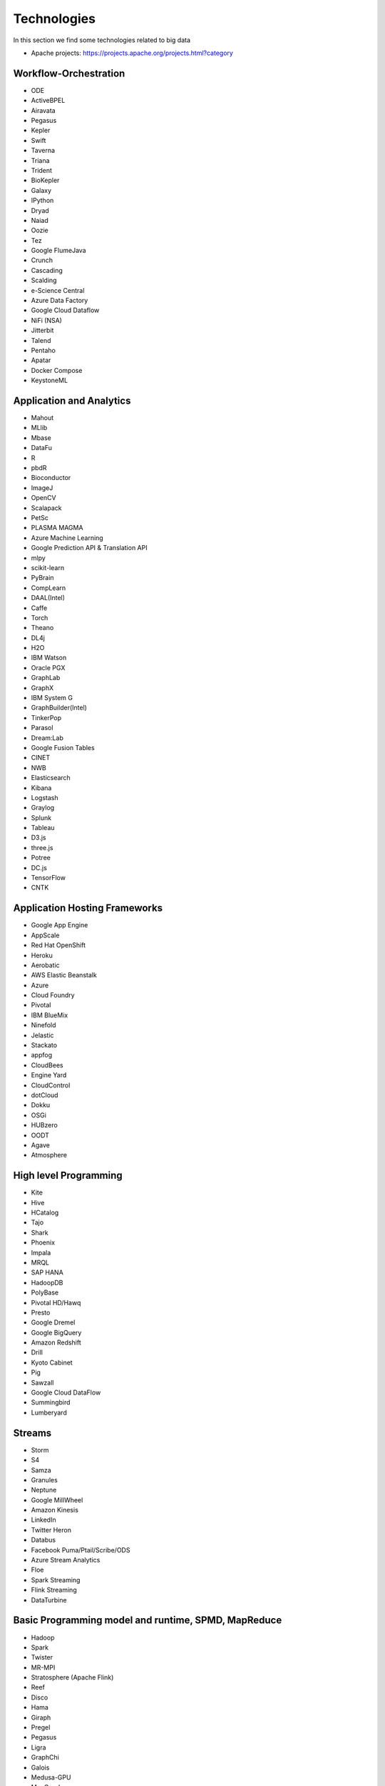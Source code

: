 
Technologies
======================================================================

In this section we find some technologies related to big data


* Apache projects: https://projects.apache.org/projects.html?category

  

Workflow-Orchestration
----------------------------------------------------------------------

* ODE
* ActiveBPEL
* Airavata
* Pegasus
* Kepler
* Swift
* Taverna
* Triana
* Trident
* BioKepler
* Galaxy
* IPython
* Dryad
* Naiad
* Oozie
* Tez
* Google FlumeJava
* Crunch
* Cascading
* Scalding
* e-Science Central
* Azure Data Factory
* Google Cloud Dataflow
* NiFi (NSA)
* Jitterbit
* Talend
* Pentaho
* Apatar
* Docker Compose
* KeystoneML


Application and Analytics
----------------------------------------------------------------------

* Mahout 
* MLlib
* Mbase
* DataFu
* R
* pbdR
* Bioconductor
* ImageJ
* OpenCV
* Scalapack
* PetSc
* PLASMA MAGMA
* Azure Machine Learning
* Google Prediction API & Translation API
* mlpy
* scikit-learn
* PyBrain
* CompLearn
* DAAL(Intel)
* Caffe
* Torch
* Theano
* DL4j
* H2O
* IBM Watson
* Oracle PGX
* GraphLab
* GraphX
* IBM System G
* GraphBuilder(Intel)
* TinkerPop
* Parasol
* Dream:Lab
* Google Fusion Tables
* CINET
* NWB
* Elasticsearch
* Kibana
* Logstash
* Graylog
* Splunk
* Tableau
* D3.js
* three.js
* Potree
* DC.js
* TensorFlow
* CNTK

Application Hosting Frameworks
----------------------------------------------------------------------

* Google App Engine
* AppScale
* Red Hat OpenShift
* Heroku
* Aerobatic
* AWS Elastic Beanstalk
* Azure
* Cloud Foundry
* Pivotal
* IBM BlueMix
* Ninefold
* Jelastic
* Stackato
* appfog
* CloudBees
* Engine Yard
* CloudControl
* dotCloud
* Dokku
* OSGi
* HUBzero
* OODT
* Agave
* Atmosphere


High level Programming
----------------------------------------------------------------------

* Kite
* Hive
* HCatalog
* Tajo
* Shark
* Phoenix
* Impala
* MRQL
* SAP HANA
* HadoopDB
* PolyBase
* Pivotal HD/Hawq
* Presto
* Google Dremel
* Google BigQuery
* Amazon Redshift
* Drill
* Kyoto Cabinet
* Pig
* Sawzall
* Google Cloud DataFlow
* Summingbird
* Lumberyard

Streams
----------------------------------------------------------------------

* Storm
* S4
* Samza
* Granules
* Neptune
* Google MillWheel
* Amazon Kinesis
* LinkedIn
* Twitter Heron
* Databus
* Facebook Puma/Ptail/Scribe/ODS
* Azure Stream Analytics
* Floe
* Spark Streaming
* Flink Streaming
* DataTurbine


Basic Programming model and runtime, SPMD, MapReduce
----------------------------------------------------------------------

* Hadoop
* Spark
* Twister
* MR-MPI
* Stratosphere (Apache Flink)
* Reef
* Disco
* Hama
* Giraph
* Pregel
* Pegasus
* Ligra
* GraphChi
* Galois
* Medusa-GPU
* MapGraph
* Totem
 

Inter process communication Collectives
----------------------------------------------------------------------

* point-to-point
* publish-subscribe: MPI
* HPX-5
* Argo BEAST HPX-5 BEAST PULSAR
* Harp
* Netty
* ZeroMQ
* ActiveMQ
* RabbitMQ
* NaradaBrokering
* QPid
* Kafka
* Kestrel
* JMS
* AMQP
* Stomp
* MQTT
* Marionette Collective
* Public Cloud: Amazon SNS
* Lambda
* Google Pub Sub
* Azure Queues
* Event Hubs 

In-memory databases/caches
----------------------------------------------------------------------

* Gora (general object from NoSQL)
* Memcached
* Redis
* LMDB (key value)
* Hazelcast
* Ehcache
* Infinispan
* VoltDB
* H-Store

Object-relational mapping
----------------------------------------------------------------------

* Hibernate
* OpenJPA
* EclipseLink
* DataNucleus
* ODBC/JDBC 

Extraction Tools
----------------------------------------------------------------------

* UIMA
* Tika


SQL(NewSQL)
----------------------------------------------------------------------

* Oracle
* DB2
* SQL Server
* SQLite
* MySQL
* PostgreSQL
* CUBRID
* Galera Cluster
* SciDB
* Rasdaman
* Apache Derby
* Pivotal Greenplum
* Google Cloud SQL
* Azure SQL
* Amazon RDS
* Google F1
* IBM dashDB
* N1QL
* BlinkDB
* Spark SQL

NoSQL
----------------------------------------------------------------------

* Lucene
* Solr
* Solandra
* Voldemort
* Riak
* ZHT
* Berkeley DB
* Kyoto/Tokyo Cabinet
* Tycoon
* Tyrant
* MongoDB
* Espresso
* CouchDB
* Couchbase
* IBM Cloudant
* Pivotal Gemfire
* HBase
* Google Bigtable
* LevelDB
* Megastore and Spanner
* Accumulo
* Cassandra
* RYA
* Sqrrl
* Neo4J
* graphdb
* Yarcdata
* AllegroGraph
* Blazegraph
* Facebook Tao
* Titan:db
* Jena
* Sesame
* Public Cloud: Azure Table
* Amazon Dynamo
* Google DataStore

File management
----------------------------------------------------------------------

* iRODS
* NetCDF
* CDF
* HDF
* OPeNDAP
* FITS
* RCFile
* ORC
* Parquet

Data Transport
----------------------------------------------------------------------

* BitTorrent
* HTTP
* FTP
* SSH
* Globus Online (GridFTP)
* Flume
* Sqoop
* Pivotal GPLOAD/GPFDIST

Cluster Resource Management
----------------------------------------------------------------------

* Mesos
* Yarn
* Helix
* Llama
* Google Omega
* Facebook Corona
* Celery
* HTCondor
* SGE
* OpenPBS
* Moab
* Slurm :cite:`www-slurm`
* Torque
* Globus Tools
* Pilot Jobs

File systems
----------------------------------------------------------------------

* HDFS
* Swift
* Haystack
* f4
* Cinder
* Ceph
* FUSE
* Gluster
* Lustre
* GPFS
* GFFS
* Public Cloud: Amazon S3
* Azure Blob
* Google Cloud Storage


Interoperability
----------------------------------------------------------------------

* Libvirt
* Libcloud
* JClouds
* TOSCA
* OCCI
* CDMI
* Whirr
* Saga
* Genesis


DevOps
----------------------------------------------------------------------

* Docker (Machine, Swarm)
* Puppet
* Chef
* Ansible
* SaltStack
* Boto
* Cobbler
* Xcat
* Razor
* CloudMesh
* Juju
* Foreman
* OpenStack Heat
* Sahara
* Rocks
* Cisco Intelligent Automation for Cloud
* Ubuntu MaaS
* Facebook Tupperware
* AWS OpsWorks
* OpenStack Ironic
* Google Kubernetes
* Buildstep
* Gitreceive
* OpenTOSCA
* Winery
* CloudML
* Blueprints
* Terraform
* DevOpSlang
* Any2Api


IaaS Management from HPC to hypervisors
----------------------------------------------------------------------

* Xen
* KVM
* QEMU
* Hyper-V
* VirtualBox
* OpenVZ
* LXC
* Linux-Vserver
* OpenStack
* OpenNebula
* Eucalyptus
* Nimbus
* CloudStack
* CoreOS
* rkt
* VMware ESXi
* vSphere and vCloud
* Amazon
* Azure
* Google and other public Clouds 
* Networking: Google Cloud DNS
* Amazon Route 53 

Cross-Cutting Functions
----------------------------------------------------------------------

Monitoring
^^^^^^^^^^^^^^^^^^^^^^^^^^^^^^^^^^^^^^^^^^^^^^^^^^^^^^^^^^^^^^^^^^^^^^

* Ambari
* Ganglia
* Nagios
* Inca


Security & Privacy
^^^^^^^^^^^^^^^^^^^^^^^^^^^^^^^^^^^^^^^^^^^^^^^^^^^^^^^^^^^^^^^^^^^^^^

* InCommon
* Eduroam
* OpenStack Keystone
* LDAP
* Sentry
* Sqrrl
* OpenID
* SAML OAuth
 
Distributed Coordination
^^^^^^^^^^^^^^^^^^^^^^^^^^^^^^^^^^^^^^^^^^^^^^^^^^^^^^^^^^^^^^^^^^^^^^

* Google Chubby
* Zookeeper
* Giraffe
* JGroups

Message and Data Protocols
^^^^^^^^^^^^^^^^^^^^^^^^^^^^^^^^^^^^^^^^^^^^^^^^^^^^^^^^^^^^^^^^^^^^^^

* Avro
* Thrift
* Protobuf

.. bibliography:: ../refs.bib
   :cited:
